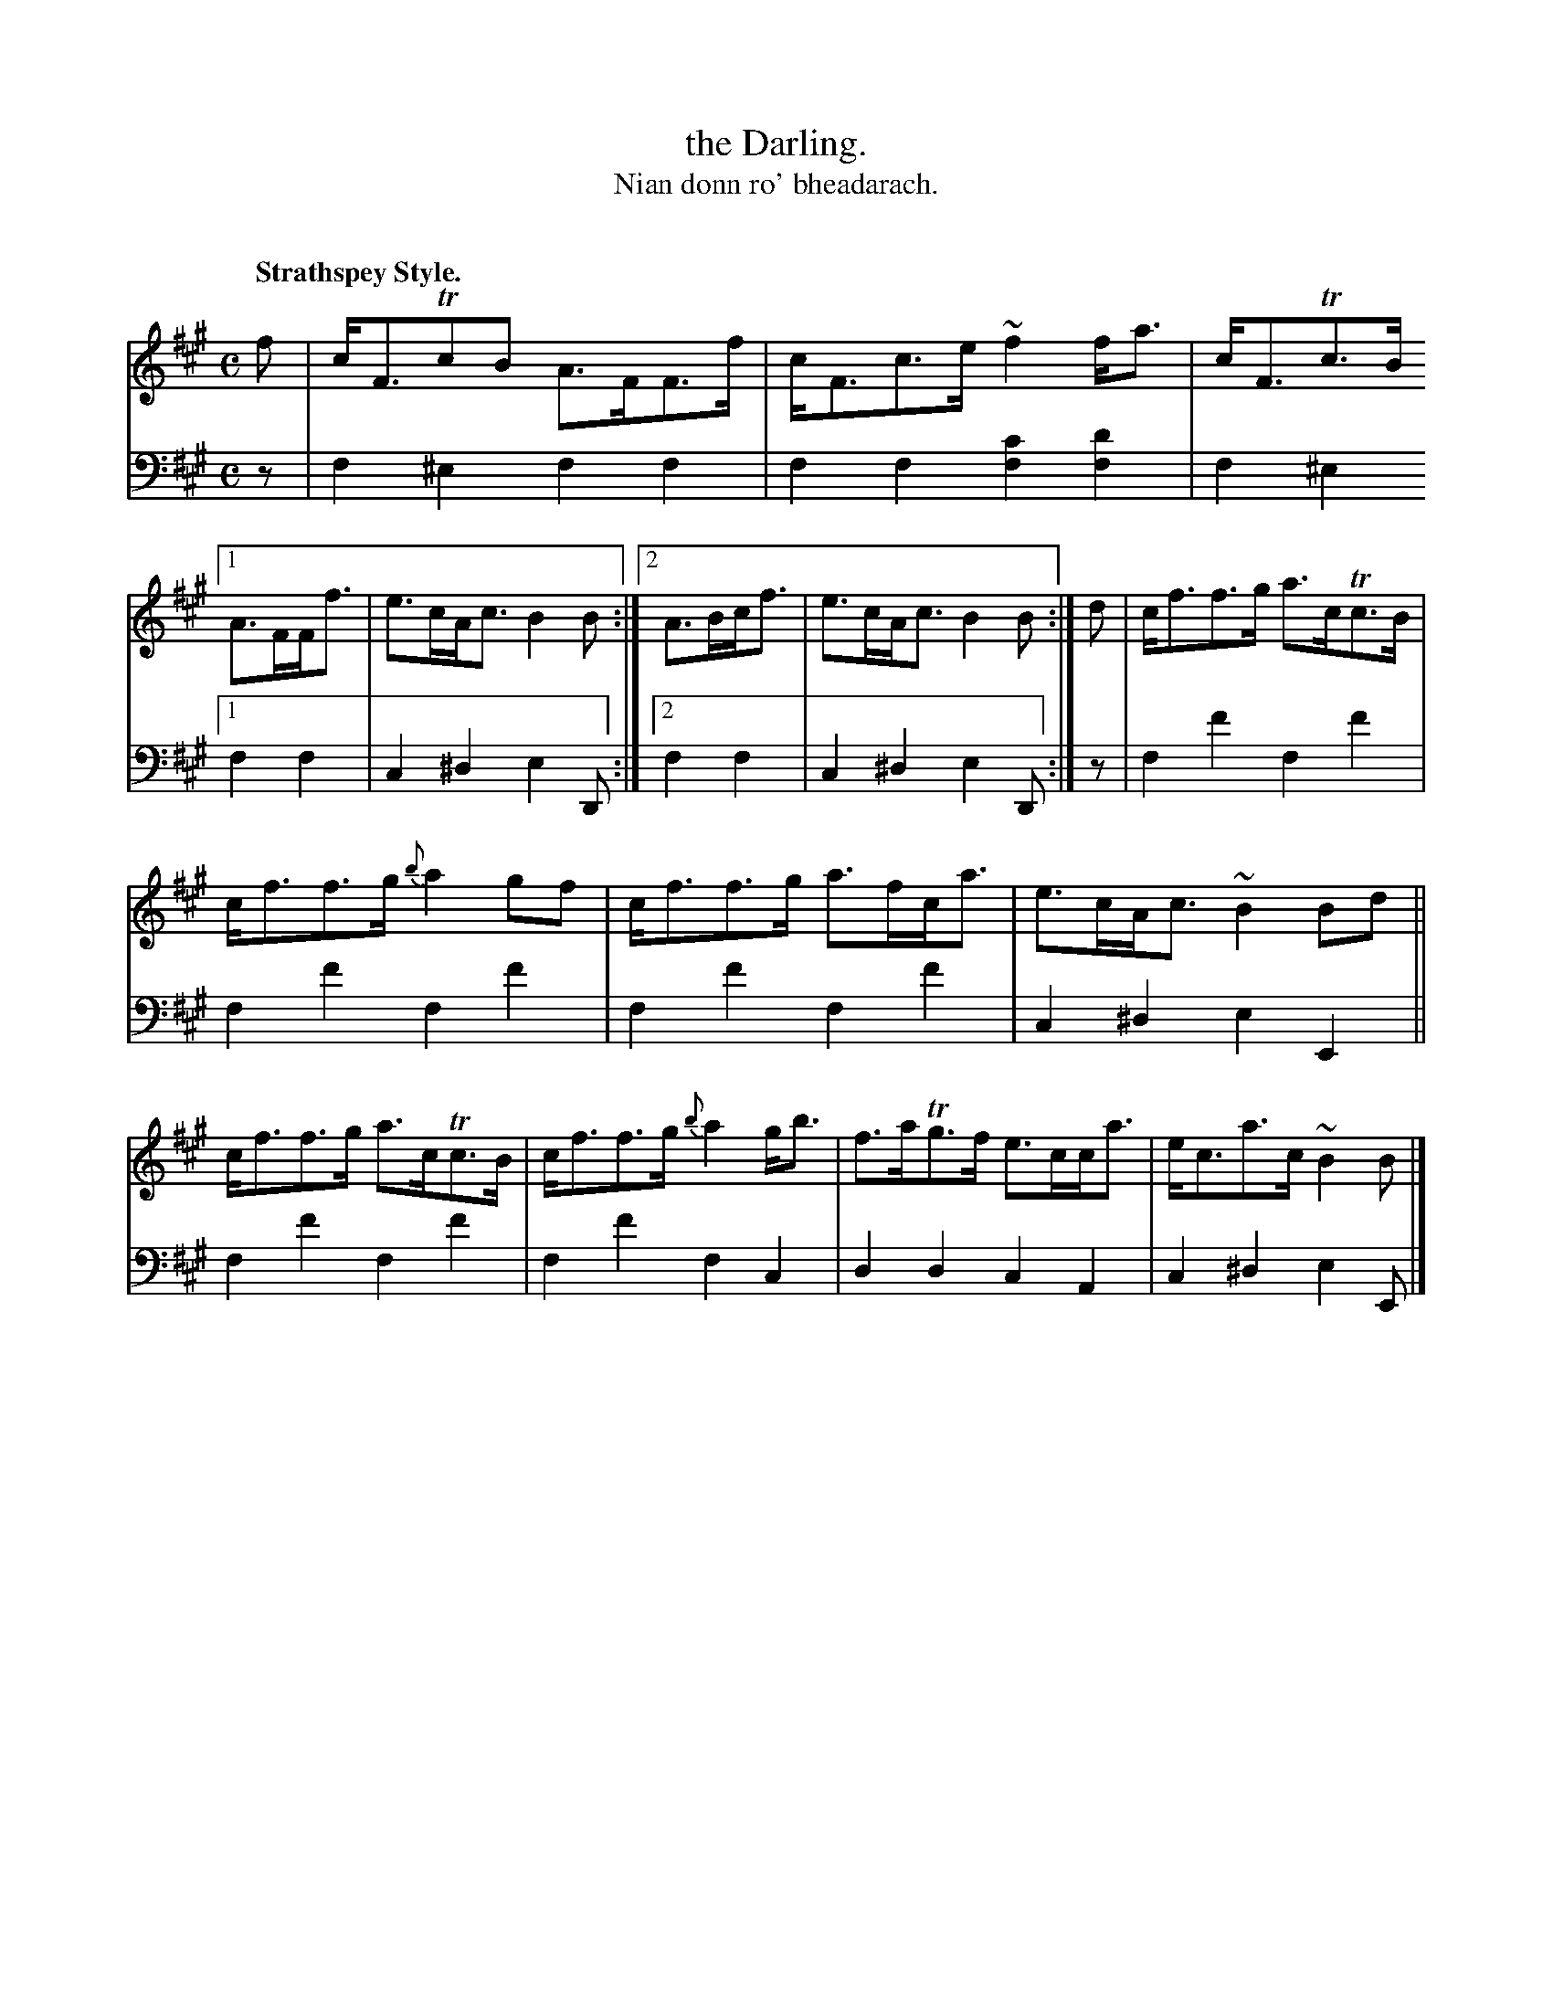 X: 223
T: the Darling.
T: Nian donn ro' bheadarach.
C: 
R: strathspey
B: Simon Fraser's "Airs and Melodies Peculiar to the Highlands of Scotland and the Isles" p.101 #2
Z: 2022 John Chambers <jc:trillian.mit.edu>
N: Bars 3,4 converted to regular ABC alternate endings.
M: C
L: 1/8
Q: "Strathspey Style."
K: F#m
%%slurgraces yes
%%graceslurs yes
% = = = = = = = = = =
V: 1 staves=2
f |\
c<FTcB A>FF>f | c<Fc>e ~f2 f<a | c<FTc>B \
[1 A>FF<f | e>cA<c B2B :|\
[2 A>Bc<f | e>cA<c B2B :|\
d |\
c<ff>g a>cTc>B |
c<ff>g {b}a2gf |\
c<ff>g a>fc<a | e>cA<c ~B2Bd ||\
c<ff>g a>cTc>B | c<ff>g {b}a2g<b |\
f>aTg>f e>cc<a | e<ca>c ~B2B |]
% = = = = = = = = = =
% Voice 2 preserves the staff layout in the book.
V: 2 clef=bass middle=d
z |\
f2^e2 f2f2 | f2f2 [f2c'2][f2d'2] | f2^e2 \
[1 f2f2 | c2^d2 e2D :|[2 f2f2 | c2^d2 e2D :|\
z |\
f2f'2 f2f'2 | f2f'2 f2f'2 |
f2f'2 f2f'2 | c2^d2 e2E2 ||\
f2f'2 f2f'2 | f2f'2 f2c2 |\
d2d2 c2A2 | c2^d2 e2E |]
% = = = = = = = = = =
